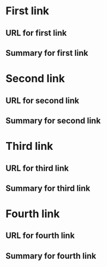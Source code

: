 * First link
** URL for first link
** Summary for first link
* Second link
** URL for second link
** Summary for second link
* Third link
** URL for third link
** Summary for third link
* Fourth link
** URL for fourth link
** Summary for fourth link
